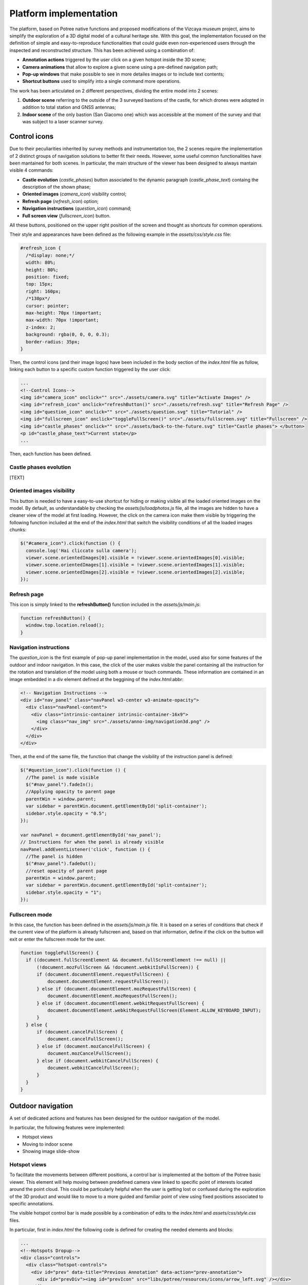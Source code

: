 Platform implementation
=======================

The platform, based on Potree native functions and proposed modifications of the Vizcaya museum project, aims to simplify the exploration of a 3D digital model of a cultural heritage site.
With this goal, the implementation focused on the definition of simple and easy-to-reproduce functionalities that could guide even non-experienced users through the inspected and reconstructed structure.
This has been achieved using a combination of:

* **Annotation actions** triggered by the user click on a given hotspot inside the 3D scene;
* **Camera animations** that allow to explore a given scene using a pre-defined navigation path;
* **Pop-up windows** that make possible to see in more detailes images or to include text contents;
* **Shortcut buttons** used to simplify into a single command more operations.

The work has been articulated on 2 different perspectives, dividing the entire model into 2 scenes:

1. **Outdoor scene** referring to the outside of the 3 surveyed bastions of the castle, for which drones were adopted in addition to total station and GNSS antennas;
2. **Indoor scene** of the only bastion (San Giacomo one) which was accessible at the moment of the survey and that was subject to a laser scanner survey.

Control icons
------------------

Due to their peculiarities inherited by survey methods and instrumentation too, the 2 scenes require the implementation of 2 distinct groups of navigation solutions to better fit their needs.
However, some useful common functionalities have been mantained for both scenes.
In particular, the main structure of the viewer has been designed to always mantain visible 4 commands:

* **Castle evolution** (*castle_phases*) button associated to the dynamic paragraph (*castle_phase_text*) containg the description of the shown phase;
* **Oriented images** (*camera_icon*) visibility control;
* **Refresh page** (*refresh_icon*) option;
* **Navigation instructions** (*question_icon*) command;
* **Full screen view** (*fullscreen_icon*) button.

.. image:: IMG/custom-buttons.jpg
  :align: center
  :alt: Overview of the navigation buttons.


All these buttons, positioned on the upper right position of the screen and thought as shortcuts for common operations.

Their style and appearances have been defined as the following example in the *assets/css/style.css* file:

.. code-block:: css

  #refresh_icon {
    /*display: none;*/
    width: 80%;
    height: 80%;
    position: fixed;
    top: 15px;
    right: 160px;
    /*130px*/
    cursor: pointer;
    max-height: 70px !important;
    max-width: 70px !important;
    z-index: 2;
    background: rgba(0, 0, 0, 0.3);
    border-radius: 35px;
  }

Then, the control icons (and their image logos) have been included in the body section of the *index.html* file as follow, linking each button to a specific custom function triggered by the user click:

.. code-block:: html

  ...
  <!--Control Icons-->
  <img id="camera_icon" onclick="" src="./assets/camera.svg" title="Activate Images" />
  <img id="refresh_icon" onclick="refreshButton()" src="./assets/refresh.svg" title="Refresh Page" />
  <img id="question_icon" onclick="" src="./assets/question.svg" title="Tutorial" />
  <img id="fullscreen_icon" onclick="toggleFullScreen()" src="./assets/fullscreen.svg" title="Fullscreen" />
  <img id="castle_phases" onclick="" src="./assets/back-to-the-future.svg" title="Castle phases"> </button>
  <p id="castle_phase_text">Current state</p>
  ...

Then, each function has been defined.

Castle phases evolution
++++++++++++++++++++++++

[TEXT]


Oriented images visibility
++++++++++++++++++++++++++

This button is needed to have a easy-to-use shortcut for hiding or making visible all the loaded oriented images on the model.
By default, as understandable by checking the *assets/js/loadphotos.js* file, all the images are hidden to have a cleaner view of the model at first loading.
However, the click on the camera icon make them visible by triggering the following function included at the end of the *index.html* that switch the visibility conditions of all the loaded images chunks:

.. code-block:: js

  $("#camera_icon").click(function () {
    console.log('Hai cliccato sulla camera');
    viewer.scene.orientedImages[0].visible = !viewer.scene.orientedImages[0].visible;
    viewer.scene.orientedImages[1].visible = !viewer.scene.orientedImages[1].visible;
    viewer.scene.orientedImages[2].visible = !viewer.scene.orientedImages[2].visible;
  });

Refresh page
++++++++++++

This icon is simply linked to the **refreshButton()** function included in the *assets/js/main.js*:

.. code-block:: js

  function refreshButton() {
    window.top.location.reload();
  }

Navigation instructions
+++++++++++++++++++++++

The *question_icon* is the first example of pop-up panel implementation in the model, used also for some features of the outdoor and indoor navigation.
In this case, the click of the user makes visible the panel containing all the instruction for the rotation and translation of the model using both a mouse or touch commands.
These information are contained in an image embedded in a div element defined at the beggining of the *index.html*:abbr:

.. code-block:: html

  <!-- Navigation Instructions -->
  <div id="nav_panel" class="navPanel w3-center w3-animate-opacity">
    <div class="navPanel-content">
      <div class="intrinsic-container intrinsic-container-16x9">
        <img class="nav_img" src="./assets/anno-img/navigation3d.png" />
      </div>
    </div>
  </div>

Then, at the end of the same file, the function that change the visibility of the instruction panel is defined:

.. code-block:: js

  $("#question_icon").click(function () {
    //The panel is made visible
    $("#nav_panel").fadeIn();
    //Applying opacity to parent page
    parentWin = window.parent;
    var sidebar = parentWin.document.getElementById('split-container');
    sidebar.style.opacity = "0.5";
  });

  var navPanel = document.getElementById('nav_panel');
  // Instructions for when the panel is already visible
  navPanel.addEventListener('click', function () {
    //The panel is hidden
    $("#nav_panel").fadeOut();
    //reset opacity of parent page
    parentWin = window.parent;
    var sidebar = parentWin.document.getElementById('split-container');
    sidebar.style.opacity = "1";
  });

Fullscreen mode
+++++++++++++++++

In this case, the function has been defined in the *assets/js/main.js* file.
It is based on a series of conditions that check if the current view of the platform is already fullscreen and, based on that information, define if the click on the button will exit or enter the fullscreen mode for the user.

.. code-block:: js

  function toggleFullScreen() {
    if ((document.fullScreenElement && document.fullScreenElement !== null) ||
        (!document.mozFullScreen && !document.webkitIsFullScreen)) {
        if (document.documentElement.requestFullScreen) {
            document.documentElement.requestFullScreen();
        } else if (document.documentElement.mozRequestFullScreen) {
            document.documentElement.mozRequestFullScreen();
        } else if (document.documentElement.webkitRequestFullScreen) {
            document.documentElement.webkitRequestFullScreen(Element.ALLOW_KEYBOARD_INPUT);
        }
    } else {
        if (document.cancelFullScreen) {
            document.cancelFullScreen();
        } else if (document.mozCancelFullScreen) {
            document.mozCancelFullScreen();
        } else if (document.webkitCancelFullScreen) {
            document.webkitCancelFullScreen();
        }
    }
  }

Outdoor navigation
------------------

A set of dedicated actions and features has been designed for the outdoor navigation of the model.

.. image:: IMG/outdoor-navigation.jpg
  :align: center
  :alt: Outdoor view of the Arsenale 3D point cloud in the Potree viewer.

In particular, the following features were implemented:

* Hotspot views
* Moving to indoor scene
* Showing image slide-show

Hotspot views
+++++++++++++

To facilitate the movements between different positions, a control bar is implemented at the bottom of the Potree basic viewer.
This element will help moving between predefined camera view linked to specific point of interests located around the point cloud.
This could be particularly helpful when the user is getting lost or confused during the exploration of the 3D product and would like to move to a more guided and familiar point of view using fixed positions associated to specific annotations.

.. raw:: html
  
  <video controls src="..\_static\outdoor-hotspots-navigation.mp4" width="400"></video>

The visible hotspot control bar is made possible by a combination of edits to the *index.html* and *assets/css/style.css* files.

In particular, first in *index.html* the following code is defined for creating the needed elements and blocks:

.. code-block:: html

  ...
  <!--Hotspots Dropup-->
  <div class="controls">
    <div class="hotspot-controls">
      <div id="prev" data-title="Previous Annotation" data-action="prev-annotation">
        <div id="prevDiv"><img id="prevIcon" src="libs/potree/resources/icons/arrow_left.svg" /></div>
      </div>
      <div id="hotspots" class="hotspot-name" data-action="toggle-annotation-list"><b id="hotspotName">Explore</b></div>
      <div id="next" data-title="Next Annotation" data-action="next-annotation">
        <div id="nextDiv"><img id="nextIcon" src="libs/potree/resources/icons/arrow_right.svg" /></div>
      </div>
      <div id="lists" class="list hotspots-list visible">
        <ul class="js-scrollable">
          <li id="li1" class="link"><a data-hotspot-target="0" title="Bastione San Giovanni">Bastione San Giovanni</a></li>
          <li id="li2" class="link"><a data-hotspot-target="1" title="Bastione San Benedetto">Bastione San Benedetto</a></li>
          <li id="li3" class="link"><a data-hotspot-target="2" title="Bastione San Giacomo">Bastione San Giacomo</a></li>
          <li id="li4" class="link"><a data-hotspot-target="3" title="Bastione San Giacomo (Indoor)">Bastione San Giacomo (Indoor)</a></li>
        </ul>
      </div>
    </div>
  </div>
  ...

This code snippet define the hotspot controls container and the 3 controls inside it:

1. The Label of the annotation linked to the chosen view. At first page loading, this is set to *Explore*. Here, clicking on the text, it will be possible to select a specific hotspot view from a list.
2. The button to move to the *previous view* in the hotspot list. A left arrow icon is associated to it.
3. The button to move to the *following view* in the hotspot list. A right arrow icon is associated to it.

.. image:: IMG/hotspot-controls.jpg
  :align: center
  :alt: Hotspot controls bar in the Potree viewer.


Then, the complete list of the available hotspots is defined using an unordered list block and associating specific target numbers to each hotspot target and name.

The CSS code referring to the appearance of these elements can be found from line 295 to line 541 in *style.css*.

Then the functionalities linked to the hotspot controls are defined in a module block at the bottom of *index.html*

First, variables are defined in order to store in one of it the target number associated to the hotspot selected from the hotspot list.

.. code-block:: js

  var src = document.referrer;
  var srcSplit = src.split("?");
  var hotSpot = parseFloat(srcSplit[1]); //0 for San Giovanni, 1 for San Benedetto, 2 for San Giacomo, 3 for Indoor

Then, a series of conditions are checked and, when the corrispondence between the clicked hotspot target number with the compared value is found, the **moveHere** function is applied to the scene, changing the view to the annotation corresponding to the clicked hotspot.

For example, for the case of Bastione San Giovanni hotspot:

.. code-block:: js
  
  ...
  // San Giovanni hotspot has target equal to 0 and it's the second annotation defined.
  if (hotSpot == 0) {
            setTimeout(function () {
                scenears.annotations.children[1].moveHere(scenears.camera);
            }, 1500);
        }
  ...

The changing of visibility of the list, appearing when clicking on *Explore* is insted defined with the following code:

.. code-block:: js

  ...
  /* Hotspots Control Dropup*/
        $("#hotspots").click(function () {
            $("#lists").toggle();

        });
  ...

Then a targeted function called **changeHotspotName()** is defined in the *assets/js/main.js* file.
Its goal is to change the *Explore* text in the control bar with the name of the clicked hotspot.

.. code-block:: js

  //Function to change Touch to HotspotName
  function changeHotspotName(newName){
  document.getElementById('hotspotName').innerHTML = newName;
  }

This function is then used inside the **item** function series, one for each listed hotspot.
Indeed, this function will change the visible text along with changing the camera view and the visibility of linked annotations.
For instance:

.. code-block:: js

  function item1() {
    changeHotspotName("San Giovanni");
    scenears.annotations.children[1].moveHere(scenears.camera);
    scenears.annotations.children[0].visible = true;
    scenears.annotations.children[1].visible = true;
    scenears.annotations.children[2].visible = true;
    scenears.annotations.children[3].visible = false;
    scenears.annotations.children[4].visible = false;
    scenears.annotations.children[5].visible = false;
    scenears.annotations.children[6].visible = false;
    scenears.annotations.children[7].visible = false;
    scenears.annotations.children[8].visible = false;
    scenears.annotations.children[9].visible = false;
    scenears.annotations.children[10].visible = false;
    scenears.annotations.children[11].visible = false;
    scenears.annotations.children[12].visible = false;
    scenears.annotations.children[13].visible = false;
    scenears.annotations.children[14].visible = false;
    scenears.annotations.children[15].visible = false;
    scenears.annotations.children[16].visible = false;
    }

Each item function is triggered by the click of the user on the associated element in the hotspot list.

.. code-block:: js

  $("#li1").click(function () {
    item1();
  });
  $("#li2").click(function () {
    item2();
  });
  $("#li3").click(function () {
    item3();
  });
  $("#li4").click(function () {
    item4();
  });

---

.. raw:: html
  
  <video controls src="..\_static\hotspot-name-function.mp4" width="400"></video>

Then, in order to enable the possibility to move between consecutive scenes it is needed to define a function list to move within using its index.
Its length (corresponding to the total number of defined hotspots) is then saved in a constant.

.. code-block:: js

  const functions = [];
  functions.push(item1);
  functions.push(item2);
  functions.push(item3);
  functions.push(item4);

  const length = functions.length;

Hence, the **.getNextIdx()** function is defined and built upon the chosen *condition* defined by the id of the clicked button: *next* for the right arrow, *prev* for the left arrow.
This function will return the next/previous id of the new scene in the hotspot list, calculating it with respect to the current hotspot view.

.. code-block:: js

  const getNextIdx = (idx = 0, length, direction) => {
    switch (direction) {
      case 'next': return (idx + 1) % length;
      case 'prev': return (idx == 0) && length - 1 || idx - 1;
      default: return idx;
    }
  }

This function is then finally adopted for implenting the **.getNewScene()** function that is the one that is actually trigger when the user clicks on the arrows icons.

.. code-block:: js
  
  let idx; // idx is undefined, so getNewScene will take 0 as default
  const getNewScene = (direction) => {
    idx = getNextIdx(idx, length, direction);
    var sceneFunction = functions[idx];
    return sceneFunction();
  }

  $("#prev").click(function () {
    getNewScene('prev');
  });

  $("#next").click(function () {
    getNewScene('next');
  });

Moving to indoor scene
++++++++++++++++++++++

In the outdoor view, annotation actions are implemented on specific locations.
In particular, an action for moving to the indoor environment of Bastione San Giacomo is implemented on the related annotation on the outside.

.. raw:: html
  
  <video controls src="..\_static\outdoor-to-indoor-view.mp4" width="400"></video>


This feature is made possible through simple addition to the `loadannotations.js <https://github.com/Tars4815/potree-chtemplate/blob/main/assets/js/loadannotations.js>`__ code.
In correspondance of the title (es. Titolo) definition, an arrow icon is inserted and named *action_set_scene*.

Then, through the *.find()* function, it is defined that, when the arrow icon is clicked, a series of operations should be executed:

1. The name in the hotspot bar positioned on the bottom of the viewer is changed to *Indoor View* using the **changeHotspotName** function defined in *index.html*.
2. The view is changed to the camera settings of the 4th annotation defined in the scene (in this example is the one at the entrance of the bastion) by applying the **.moveHere** function.
3. The visibility of all the annotations is changed according to the needs of the developer.

.. code-block:: js

  {
    // Bastione San Giacomo
    let Titolo = $(`
    <span>
    <img src="./libs/potree/resources/icons/orbit_controls.svg" name="action_set_name" class="annotation-action-icon" /><!---Bastione San Giacomo---><img src="./libs/potree/resources/icons/goto.svg" name="action_set_scene" class="annotation-action-icon" style="filter: invert(1);"/></span>`);
    Titolo.find("img[name=action_set_name]").click((event) => {changeHotspotName("San Giacomo");});
    Titolo.find("img[name=action_set_scene]").click((event) => {event.stopPropagation();
        changeHotspotName("Indoor View");
        scenears.annotations.children[3].moveHere(scenears.camera);
        scenears.annotations.children[0].visible = false;
        scenears.annotations.children[1].visible = false;
        scenears.annotations.children[2].visible = false;
        scenears.annotations.children[3].visible = true;
        scenears.annotations.children[4].visible = true;
        scenears.annotations.children[5].visible = true;
        scenears.annotations.children[6].visible = true;
        scenears.annotations.children[7].visible = true;
        scenears.annotations.children[8].visible = false;
        scenears.annotations.children[9].visible = false;
        scenears.annotations.children[10].visible = false;
        scenears.annotations.children[11].visible = false;
        scenears.annotations.children[12].visible = false;
        scenears.annotations.children[13].visible = false;
        scenears.annotations.children[14].visible = false;
        scenears.annotations.children[15].visible = true;
        scenears.annotations.children[16].visible = true;
    });

    Titolo.toString = () => "San Giacomo";

    let nota3 = new Potree.Annotation({
        position: [553430.471, 4988914.868, 103.226],
        title: Titolo,
        cameraPosition: [553333.7713011784, 4988883.975343259, 166.10804103291153,],
        cameraTarget: [553430.471, 4988914.868, 103.226],
        description: '<b>San Giacomo Bastion</b><br>----<br>Differently from the twin San Giovanni bastion, it has been affected by additional military intervention. Indeed, on the upper part merlons have been added while an underground shelter, adopted as bomb shelter during World War, is still present and partially accessible through a lateral external access.<br>The indoor space is visitable.'
    });

    nota3.visible = true;
    scenears.annotations.add(nota3);
  }


Showing image slide-show
++++++++++++++++++++++++

For the particular case of the San Giovanni bastion, a special action has been linked to its hotspot annotation.
The reason was that the indoor part of the structure was not accessible for a laser scanning survey, so only few images were taken without georeferencing nor orientation on the 3D model.
Embedding the possibility to swipe between selected picture using basic slideshow controls.

.. raw:: html
  
  <video controls src="..\_static\outdoor-annotation-slideshow.mp4" width="400"></video>


The main idea behind this features is strictly connected to the panel appearance used for both the navigation tutorial and the image pop-up.
Indeed, in order to make the slide-show appearing, a similar element (*navPanel* class used also for simple image annotations) is defined in the *index.html* file.
However, this time it contains a *slideshow-container* which in turn incorporates as many *myslides fade* as there are images you want to include with position text, relative file and caption.
Then, at the end of the definition of the set of slides to be shown in sequence the controls (*next image*, *previous image* and *close slideshow*) are defined using hyperlink tags and custom functions to be defined in the code.
Finally, the position indicators for the slideshow are located below the slideshow container and associated to the currentSlide function. 

.. code-block:: html

  <!--Slideshow bastione San Giovanni-->
  <div id="anno10" class="navPanel w3-center w3-animate-opacity">
    <div class="slideshow-container">
      <div class="mySlides fade">
        <!--Defining the number of the image-->
        <div class="numbertext">1 / 3</div>
        <div class="photo-slide">
          <img src="./assets/anno-img/sangiovanni01.jpg" style="display: inline-block; width:70%; border-radius: 15px; margin: auto;">
        </div>
        <div class="text">Indoor entrance</div>
      </div>
      <div class="mySlides fade">
        <div class="numbertext">2 / 3</div>
        <div class="photo-slide">
          <img src="./assets/anno-img/sangiovanni02.jpg" style="width:70%; border-radius: 15px; margin: auto;">
        </div>
        <div class="text">Indoor right wing</div>
      </div>
      <div class="mySlides fade">
        <div class="numbertext">3 / 3</div>
        <div class="photo-slide">
          <img src="./assets/anno-img/sangiovanni03.jpg" style="width:70%; border-radius: 15px; margin: auto;">
        </div>
        <div class="text">Indoor casamatta</div>
      </div>
      <!--Slideshow controls-->
      <a class="prev" onclick="plusSlides(-1)">❮</a>
      <a class="next" onclick="plusSlides(1)">❯</a>
      <a class="closing" onclick="closeSlides()"><b>X</b></a>
    </div>
    <br>
    <!--Indication of current image-->
    <div style="text-align:center">
      <span class="dot" onclick="currentSlide(1)"></span>
      <span class="dot" onclick="currentSlide(2)"></span>
      <span class="dot" onclick="currentSlide(3)"></span>
    </div>
  </div>

The defined structure of elements is then styled according to the developer needs.
In the case of the Farnese Castle, the appeareance has been defined in the *assets/css/style.css* file:

.. code-block:: css

  /* Slideshow container */
  .slideshow-container {
    max-width: 1000px;
    position: relative;
    margin: auto;
  }
  /* Next & previous buttons */
  .prev, .next, .closing {
    cursor: pointer;
    position: absolute;
    top: 50%;
    width: auto;
    padding: 16px;
    margin-top: -22px;
    color: white;
    font-weight: bold;
    font-size: 18px;
    transition: 0.6s ease;
    border-radius: 0 3px 3px 0;
    user-select: none;
  }
  /* Position the "next button" to the right */
  .next {
    right: 0;
    border-radius: 3px 0 0 3px;
  }
  /* Position the "next button" to the right */
  .closing {
    top: 0;
    right: 0;
    border-radius: 3px 0 0 3px;
  }
  /* On hover, add a black background color with a little bit see-through */
  .prev:hover, .next:hover {
    background-color: rgba(0,0,0,0.8);
  }
  /* Caption text */
  .photo-slide {
    text-align: center;
  }
  /* Caption text */
  .text {
    color: #f2f2f2;
    font-size: 15px;
    padding: 8px 12px;
    position: absolute;
    bottom: 8px;
    width: 100%;
    text-align: center;
  }
  /* Number text (1/3 etc) */
  .numbertext {
    color: #f2f2f2;
    font-size: 12px;
    padding: 8px 12px;
    position: absolute;
    top: 0;
  }
  /* The dots/bullets/indicators */
  .dot {
    cursor: pointer;
    height: 15px;
    width: 15px;
    margin: 0 2px;
    background-color: #bbb;
    border-radius: 50%;
    display: inline-block;
    transition: background-color 0.6s ease;
  }
  .active, .dot:hover {
    background-color: #717171;
  }
  /* Fading animation */
  .fade {
    animation-name: fade;
    animation-duration: 1.5s;
  }
  @keyframes fade {
    from {opacity: .4}
    to {opacity: 1}
  }
  /* On smaller screens, decrease text size */
  @media only screen and (max-width: 300px) {
    .prev, .next,.text {font-size: 11px}
  }
  #split-container {
    height: 100%;
    float: left;
  }

Later in the *index.html* code the **.closeSlides()** is defined as follow:

.. code-block:: js

  function closeSlides() {
    $("#anno10").fadeOut();
    //reset opacity of parent page
    parentWin = window.parent;
    var sidebar = parentWin.document.getElementById('split-container');
    sidebar.style.opacity = "1";
  }

The **.showSlides()** function is instead defined by first associating each *div* element of interest to dedicated variable.
Then, through the slide index is used to call the desired image panel within a list of specific class element.

.. code-block:: js

  function showSlides(n) {
    let i;
    let slides = document.getElementsByClassName("mySlides");
    let dots = document.getElementsByClassName("dot");
    if (n > slides.length) { slideIndex = 1 }
    if (n < 1) { slideIndex = slides.length }
    for (i = 0; i < slides.length; i++) {
      slides[i].style.display = "none";
    }
    for (i = 0; i < dots.length; i++) {
      dots[i].className = dots[i].className.replace(" active", "");
    }
    slides[slideIndex - 1].style.display = "block";
    dots[slideIndex - 1].className += " active";
  }

Then, **.plusSlides()** and **.currentSlide()** are defined as needed according to their linked button:

.. code-block:: js

  function plusSlides(n) {
    showSlides(slideIndex += n);
  }

  function currentSlide(n) {
    showSlides(slideIndex = n);
  }

Indoor navigation
-----------------

The exploration of the 3D reconstruction of the indoor portion of Bastione San Giacomo was defined through a series of actions included into annotations.

.. image:: IMG/indoor-entry.jpg
  :align: center
  :alt: Entry of the indoor portion of San Giacomo Bastion

In particular, the following actions were implemented:

* Changing view and scene;
* Showing image pop-up;
* Playing animations.

Changing view and scene
+++++++++++++++++++++++

This action is implemented in the *Start exploring!* annotation located in the center of the entrance.
Its goal is to trigger the movement from the indoor environment to the outdoor scene.

In order to do so, an input button element is defined in the annotation name.
Then, the action is defined by defining the series of operations to be executed when the button whose name is "outdoor" is clicked by the user.

.. image:: IMG/go-back-outdoor.jpg
  :align: center
  :alt: Example of button action for changing view and scene
..

This event will first call the function *changeHotspotName()*, changing the hotspot name to the one of the reference point of interest on which the new scene will be focused.
In this case, it will be the outdoor of the San Giacomo bastion. So, the name to be included within the brackets is "San Giacomo".

Hence, the *moveHere()* method of the Annotation class is applied to the third element ([2]) of the annotation list defined in the *loadannotations.js* file.
In this case, it was needed to switch to the camera view defined in the Bastione San Giacomo annotation that was defined as the third in the js file.
By applying this method, the new view will automatically be set considering the coordinates and orientations included in the referred annotation.

Eventually, the visibility of annotations is changed according to the new view.
Consequently, the visible property of all the annotation children defined inside the bastion is set to *false*, while the one of the new outdoor scene annotations is changed to *true*.

.. code-block:: html

    ...
  {
    // Indoor
    let Titolo4 = $('<span>Start exploring! <input type="button" name="outdoor" value="Go back outdoor!"/></span > ')
    Titolo4.find("input[name=outdoor]").click((event) => {
        event.stopPropagation();
        changeHotspotName("San Giacomo");
        scenears.annotations.children[2].moveHere(scenears.camera);
        scenears.annotations.children[0].visible = true;
        scenears.annotations.children[1].visible = true;
        scenears.annotations.children[2].visible = true;
        scenears.annotations.children[3].visible = false;
        scenears.annotations.children[4].visible = false;
        scenears.annotations.children[5].visible = false;
        scenears.annotations.children[6].visible = false;
        scenears.annotations.children[7].visible = false;
        scenears.annotations.children[8].visible = false;
        scenears.annotations.children[9].visible = false;
        scenears.annotations.children[10].visible = false;
        scenears.annotations.children[11].visible = false;
        scenears.annotations.children[12].visible = false;
        scenears.annotations.children[13].visible = false;
        scenears.annotations.children[14].visible = false;
        scenears.annotations.children[15].visible = false;
        scenears.annotations.children[16].visible = false;
    });
    Titolo4.toString = () => "Start exploring!";
    let nota4 = new Potree.Annotation({
        position: [553471.056, 4988913.293, 95.054],
        title: Titolo4,
        cameraPosition: [553474.7425516201, 4988912.090928567, 96],
        cameraTarget: [553471.056, 4988913.293, 96],
        description: '<b>Welcome to the indoor portion of the San Giacomo rampart!</b><br>----<br>This space is the site of a permanent exhibition of historic cartography and documents about the evolution of the city of Piacenza.<br>You can start exploring the two wings of this space by clicking on the <i>"Tour Right"</i> and <i>"Tour Left"</i> annotations.<br>The indoor point cloud has been completely acquired through TLS scans with a CAM2 Focus M70.'
    })
    nota4.visible = false;
    scenears.annotations.add(nota4);

  }

...

"""""""""""""""""""""""""""""""""""""""""""""""

Showing image pop-up
++++++++++++++++++++

The orbit icon included in the indoor annotations is associated to an image detail.
Indeed, after clicking on it, the platform shows a pop up with the image attached to the annotation of interest.
To return to the navigation scene, the user could simply click on the faded area outside the shown image.

.. image:: IMG/indoor-image-pop-up.jpg
  :align: center
  :alt: Example of the image pop-up action on print.

This action is firstly prepared by definind a div element in the *index.html* page: it will be the panel that will appear in the middle of the screen when the annotation is clicked.
Inside it, an images tag is defined with the link to the source file path of the image that will be included in the panel when visible.

.. code-block:: html

  <!--Paolo III print-->
        <div id="anno8" class="navPanel w3-center w3-animate-opacity">
            <div class="navPanel-content">
                <div class="intrinsic-container intrinsic-container-16x9">
                    <img class="anno_img" src="./assets/anno-img/paoloIII.jpg" />
                </div>
            </div>
        </div>

"""""""""""""""""""""""""""""""""""""""""""""""

The style for the panel - with rounded corner and position settings - is instead defined in the *assets/css/style.css* file.

.. code-block:: css

  .navPanel-content {
    margin: auto;
    padding: 20px;
    width: 80%;
    border-radius: 20px;
    position: absolute;
    left: 9%;
    text-align: center;
  }

"""""""""""""""""""""""""""""""""""""""""""""""

Finally, the annotation is defined with its title and action.
The latter one is implemented by including the orbit control icon in the annotation title: this img tag will be the one looked for by the *find()* method in the next line.
In this way, the click event will first set the camera view in correspondence of the annotation clicked.
Then, the div #anno8 previously defined is retrieved and the *.fadeIn()* method is applied to it.
In this way, the panel will gradually appear in the middle of the screen and the Potree scene below will appear more opaque.
Similarly, a new click event on the window will trigger the *.fadeOut()* method applied to the same div element.
Finally, the annotation panel will disappear and the view will return to the previous Potree scene.

.. code-block:: js

    {
        // Paolo III print
        let Titolo16 = $(`
            <span>
                <img src="./libs/potree/resources/icons/orbit_controls.svg" name="anno_panel8" class="annotation-action-icon" "/>
            </span>
        `);
        const elAnno10 = Titolo16.find("img[name=anno_panel8]");
        elAnno10.click(() => {
            scenears.annotations.children[15].moveHere(scenears.camera);
            $("#anno8").fadeIn();
            parentWin = window.parent;
            var sidebar = parentWin.document.getElementById('split-container');
            sidebar.style.opacity = "0.2";
        });
        var annoPanel8 = document.getElementById('anno8');
        annoPanel8.addEventListener('click', function () {
            $("#anno8").fadeOut();
            //reset opacity of parent page
            parentWin = window.parent;
            var sidebar = parentWin.document.getElementById('split-container');
            sidebar.style.opacity = "1";
        });
        Titolo16.toString = () => "Paolo II print";
        let nota16 = new Potree.Annotation({
            position: [553468.173, 4988913.334, 96.274],
            title: Titolo16,
            cameraPosition: [553470.5484979739,4988913.944287285,97.04518532773058],
            cameraTarget: [553468.173, 4988913.334, 96.274],
            description: '<b>Paolo II print</b><br>----<br>The Pope is shown seated and flanked by Cardinal Alessandro Farnese as he approves the plan of the castle of Piacenza. The plan is presented to him by Pierluigi, who is kneeling, and is dressed in yellow and blue and has a white mantle. Architecture can be glimpsed in the background.<br>Original paint from 1685 - 1687 by Sebastiano Ricci, preserved at the Civic Museum of the Farnese Palace (Piacenza).<br>----<br><img src="assets/anno-img/paoloIII.jpg" alt="Paolo III Print" title="Paolo III Print" width="270px">'
        })
        nota16.visible = false;
        scenears.annotations.add(nota16);
    }

  ...

"""""""""""""""""""""""""""""""""""""""""""""""

Playing animations
++++++++++++++++++

In the indoor exploration, 2 animations are implemented for navigating the right and left wing of the reconstructed model.
This type of action could be helpful for defining a pre-fixed user exploration path and consequently changing the visibility of some particular annotations depending on exploration positions.

.. raw:: html
  
  <video controls src="..\_static\animation-annotation.mp4" width="400"></video>

"""""""""""""""""""""""""""""""""""""""""""""""

First, the definition of the animation is set in *assets/js/loadanimations.js*.
This is done by initially creating the animation object, then defining the camera and targets positions.
An easy way to achieve so is to navigate the model and, one the desired view for a camera animation node is found, export the Potree scene information by clicking on the sidebar *Scene>Export: Potree*.
In the downloaded *potree.json* file, it will be possible to copy the coordinates of the camera and target position of that specific view.
Then, those values can be pasted respectively in the position and target lists as shown in the script example below.
By defining multiple camera and target positions as explained before, it will be possible to create an equal amount of view point that will be interpolated when the animation play action is triggered.
This type of process is explained in the code through a for loop that creates as many animation nodes (control points) as there are camera and target positions defined.

After that, the animation is added as an object of the scene through the *.addCameraAnimation()* method and its visibility is set to false so that the associated colored trajectory line remains hidden.

.. code-block:: js

  const animation2 = new Potree.CameraAnimation(viewer);
  const positions2 = [
    [553471.5649587561, 4988912.824383096, 96.74929992934102],
    [553470.8266211117, 4988920.956978676, 96.96684674759675],
    [553468.970057797, 4988925.671973037, 96.93937869520164],
    [553466.3895679122, 4988928.694618191, 96.67629091896133],
    [553464.5111995947, 4988930.979751398, 96.70556033095784]
  ];
  
  const targets2 = [
    [553470.899, 4988918.329, 95.915],
    [553470.7600219863, 4988921.507467228, 96.832169690892],
    [553468.7403491414, 4988926.177655794, 96.80849752652905],
    [553465.620604052, 4988930.300358385, 96.4827080923057],
    [553464.0111806979, 4988932.023884267, 96.57968306104952]
  ];
  
  for (let i = 0; i < positions2.length; i++) {
    const cp = animation2.createControlPoint();

    cp.position.set(...positions2[i]);
    cp.target.set(...targets2[i]);
  }
  
  scenears.addCameraAnimation(animation2);
  animation2.visible = false;

""""""""""""""""""""""""""""""""""

Once the animation is defined, it's time to set how it should be triggered through a click event on the Potree scene.
This again results in the use of an icon and of the *find()* method.
When the icon is clicked, the animation is then activated thorugh the line *animation2.play()*.
In the same code block, the visibility of the desired annotation is changed according to the developer needs.

.. code-block:: js

  {
    // Tour Right
    let Titolo6 = $(`
                <span>
                    Tour Right
                    <img src="./libs/potree/resources/icons/goto.svg" name="action_set_animation2" class="annotation-action-icon" style="filter: invert(1);"/>
                    
                    </span>
                `);
    const elPlay2 = Titolo6.find("img[name=action_set_animation2]");
    elPlay2.click(() => {
        animation2.play();
        scenears.annotations.children[12].visible = true;
        scenears.annotations.children[14].visible = true;
    });
    Titolo6.toString = () => "Tour Right";
    let nota6 = new Potree.Annotation({
        position: [553470.899, 4988918.329, 94.915],
        title: Titolo6,
        cameraPosition: [553471.5649587561, 4988912.824383096, 96.74929992934102],
        cameraTarget: [553470.899, 4988918.329, 95.915],
        description: 'Click on the icon and walk through the indoor left wing of the bastion...<br>----<br>You may discover a <b>secret passage</b>!'
    })
    nota6.visible = false;
    scenears.annotations.add(nota6);
  }

""""""""""""""

.. note::
  Another useful tip to facilitate user pre-fixed movements and explorations with the model scene is to position an annotation at the end of the animation path that includes an action allowing to return to the initial scene view, as the example view.


.. raw:: html
  
  <video controls src="..\_static\animation-annotation-tip.mp4" width="400"></video>









